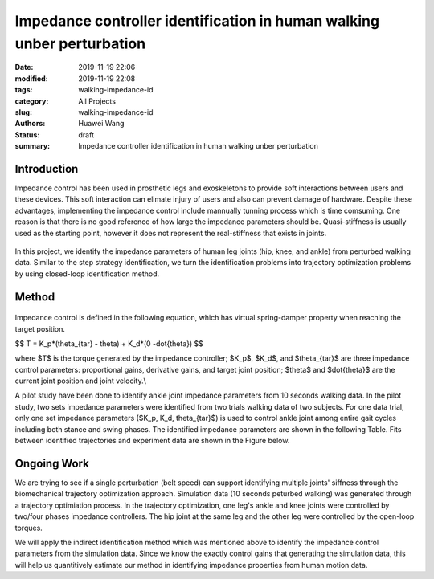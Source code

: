 Impedance controller identification in human walking unber perturbation
#######################################################################
:date: 2019-11-19 22:06
:modified: 2019-11-19 22:08
:tags: walking-impedance-id
:category: All Projects
:slug: walking-impedance-id
:authors: Huawei Wang
:status: draft
:summary: Impedance controller identification in human walking unber perturbation


Introduction
""""""""""""
Impedance control has been used in prosthetic legs and exoskeletons to provide soft interactions between users and these devices. This soft interaction can elimate injury of users and also can prevent damage of hardware. Despite these advantages, implementing the impedance control include mannually tunning process which is time comsuming. One reason is that there is no good reference of how large the impedance parameters should be. Quasi-stiffness is usually used as the starting point, however it does not represent the real-stiffness that exists in joints. 

    .. figure:: /images/ImpedanceIdentification/ImpedanceExample.png
        :width: 300px
        :align: center
        :alt: alternate text
        :figclass: align-center


In this project, we identify the impedance parameters of human leg joints (hip, knee, and ankle) from perturbed walking data. Similar to the step strategy identification, we turn the identification problems into trajectory optimization problems by using closed-loop identification method. 


Method
""""""

    .. figure:: /images/ImpedanceIdentification/Identificaiton_approach.png
        :width: 600px
        :align: center
        :alt: alternate text
        :figclass: align-center

Impedance control is defined in the following equation, which has virtual spring-damper property when reaching the target position. 


$$ T = K_p*(\theta_{tar} - \theta) + K_d*(0 -\dot{\theta}) $$

where $T$ is the torque generated by the impedance controller; $K_p$, $K_d$, and $\theta_{tar}$ are three impedance control parameters: proportional gains, derivative gains, and target joint position; $\theta$ and $\dot{\theta}$ are the current joint position and joint velocity.\\ 

A pilot study have been done to identify ankle joint impedance parameters from 10 seconds walking data. In the pilot study, two sets impedance parameters were identified from two trials walking data of two subjects. For one data trial, only one set impedance parameters ($K_p, K_d, \theta_{tar}$) is used to control ankle joint among entire gait cycles including both stance and swing phases. The identified impedance parameters are shown in the following Table. Fits between identified trajectories and experiment data are shown in the Figure below.

    .. figure:: /images/ImpedanceIdentification/pilot_study.png
        :width: 600px
        :align: center
        :alt: alternate text
        :figclass: align-center


    .. figure:: /images/ImpedanceIdentification/pilot_table.png
        :width: 600px
        :align: center
        :alt: alternate text
        :figclass: align-center


Ongoing Work
"""""""""""""

We are trying to see if a single perturbation (belt speed) can support identifying multiple joints' siffness through the biomechanical trajectory optimization approach. Simulation data (10 seconds peturbed walking) was generated through a trajectory optimiation process. In the trajectory optimization, one leg's ankle and knee joints were controlled by two/four phases impedance controllers. The hip joint at the same leg and the other leg were controlled by the open-loop torques.

We will apply the indirect identification method which was mentioned above to identify the impedance control parameters from the simulation data. Since we know the exactly control gains that generating the simulation data, this will help us quantitively estimate our method in identifying impedance properties from human motion data. 



